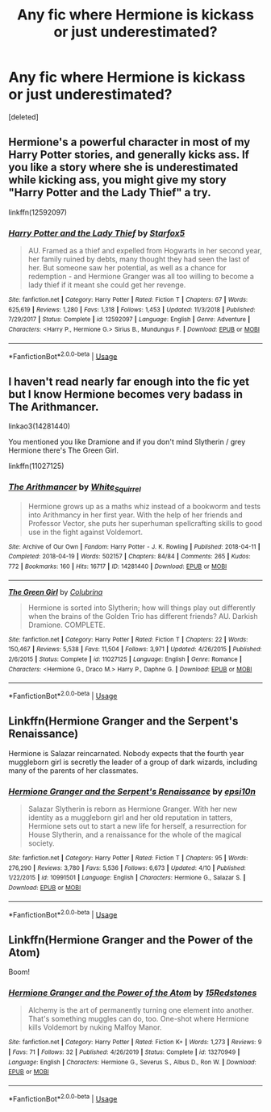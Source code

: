 #+TITLE: Any fic where Hermione is kickass or just underestimated?

* Any fic where Hermione is kickass or just underestimated?
:PROPERTIES:
:Score: 1
:DateUnix: 1587366439.0
:DateShort: 2020-Apr-20
:FlairText: Request
:END:
[deleted]


** Hermione's a powerful character in most of my Harry Potter stories, and generally kicks ass. If you like a story where she is underestimated while kicking ass, you might give my story "Harry Potter and the Lady Thief" a try.

linkffn(12592097)
:PROPERTIES:
:Author: Starfox5
:Score: 1
:DateUnix: 1587406043.0
:DateShort: 2020-Apr-20
:END:

*** [[https://www.fanfiction.net/s/12592097/1/][*/Harry Potter and the Lady Thief/*]] by [[https://www.fanfiction.net/u/2548648/Starfox5][/Starfox5/]]

#+begin_quote
  AU. Framed as a thief and expelled from Hogwarts in her second year, her family ruined by debts, many thought they had seen the last of her. But someone saw her potential, as well as a chance for redemption - and Hermione Granger was all too willing to become a lady thief if it meant she could get her revenge.
#+end_quote

^{/Site/:} ^{fanfiction.net} ^{*|*} ^{/Category/:} ^{Harry} ^{Potter} ^{*|*} ^{/Rated/:} ^{Fiction} ^{T} ^{*|*} ^{/Chapters/:} ^{67} ^{*|*} ^{/Words/:} ^{625,619} ^{*|*} ^{/Reviews/:} ^{1,280} ^{*|*} ^{/Favs/:} ^{1,318} ^{*|*} ^{/Follows/:} ^{1,453} ^{*|*} ^{/Updated/:} ^{11/3/2018} ^{*|*} ^{/Published/:} ^{7/29/2017} ^{*|*} ^{/Status/:} ^{Complete} ^{*|*} ^{/id/:} ^{12592097} ^{*|*} ^{/Language/:} ^{English} ^{*|*} ^{/Genre/:} ^{Adventure} ^{*|*} ^{/Characters/:} ^{<Harry} ^{P.,} ^{Hermione} ^{G.>} ^{Sirius} ^{B.,} ^{Mundungus} ^{F.} ^{*|*} ^{/Download/:} ^{[[http://www.ff2ebook.com/old/ffn-bot/index.php?id=12592097&source=ff&filetype=epub][EPUB]]} ^{or} ^{[[http://www.ff2ebook.com/old/ffn-bot/index.php?id=12592097&source=ff&filetype=mobi][MOBI]]}

--------------

*FanfictionBot*^{2.0.0-beta} | [[https://github.com/tusing/reddit-ffn-bot/wiki/Usage][Usage]]
:PROPERTIES:
:Author: FanfictionBot
:Score: 1
:DateUnix: 1587406058.0
:DateShort: 2020-Apr-20
:END:


** I haven't read nearly far enough into the fic yet but I know Hermione becomes very badass in The Arithmancer.

linkao3(14281440)

You mentioned you like Dramione and if you don't mind Slytherin / grey Hermione there's The Green Girl.

linkffn(11027125)
:PROPERTIES:
:Author: sailingg
:Score: 1
:DateUnix: 1587445746.0
:DateShort: 2020-Apr-21
:END:

*** [[https://archiveofourown.org/works/14281440][*/The Arithmancer/*]] by [[https://www.archiveofourown.org/users/White_Squirrel/pseuds/White_Squirrel][/White_Squirrel/]]

#+begin_quote
  Hermione grows up as a maths whiz instead of a bookworm and tests into Arithmancy in her first year. With the help of her friends and Professor Vector, she puts her superhuman spellcrafting skills to good use in the fight against Voldemort.
#+end_quote

^{/Site/:} ^{Archive} ^{of} ^{Our} ^{Own} ^{*|*} ^{/Fandom/:} ^{Harry} ^{Potter} ^{-} ^{J.} ^{K.} ^{Rowling} ^{*|*} ^{/Published/:} ^{2018-04-11} ^{*|*} ^{/Completed/:} ^{2018-04-19} ^{*|*} ^{/Words/:} ^{502157} ^{*|*} ^{/Chapters/:} ^{84/84} ^{*|*} ^{/Comments/:} ^{265} ^{*|*} ^{/Kudos/:} ^{772} ^{*|*} ^{/Bookmarks/:} ^{160} ^{*|*} ^{/Hits/:} ^{16717} ^{*|*} ^{/ID/:} ^{14281440} ^{*|*} ^{/Download/:} ^{[[https://archiveofourown.org/downloads/14281440/The%20Arithmancer.epub?updated_at=1570246860][EPUB]]} ^{or} ^{[[https://archiveofourown.org/downloads/14281440/The%20Arithmancer.mobi?updated_at=1570246860][MOBI]]}

--------------

[[https://www.fanfiction.net/s/11027125/1/][*/The Green Girl/*]] by [[https://www.fanfiction.net/u/4314892/Colubrina][/Colubrina/]]

#+begin_quote
  Hermione is sorted into Slytherin; how will things play out differently when the brains of the Golden Trio has different friends? AU. Darkish Dramione. COMPLETE.
#+end_quote

^{/Site/:} ^{fanfiction.net} ^{*|*} ^{/Category/:} ^{Harry} ^{Potter} ^{*|*} ^{/Rated/:} ^{Fiction} ^{T} ^{*|*} ^{/Chapters/:} ^{22} ^{*|*} ^{/Words/:} ^{150,467} ^{*|*} ^{/Reviews/:} ^{5,538} ^{*|*} ^{/Favs/:} ^{11,504} ^{*|*} ^{/Follows/:} ^{3,971} ^{*|*} ^{/Updated/:} ^{4/26/2015} ^{*|*} ^{/Published/:} ^{2/6/2015} ^{*|*} ^{/Status/:} ^{Complete} ^{*|*} ^{/id/:} ^{11027125} ^{*|*} ^{/Language/:} ^{English} ^{*|*} ^{/Genre/:} ^{Romance} ^{*|*} ^{/Characters/:} ^{<Hermione} ^{G.,} ^{Draco} ^{M.>} ^{Harry} ^{P.,} ^{Daphne} ^{G.} ^{*|*} ^{/Download/:} ^{[[http://www.ff2ebook.com/old/ffn-bot/index.php?id=11027125&source=ff&filetype=epub][EPUB]]} ^{or} ^{[[http://www.ff2ebook.com/old/ffn-bot/index.php?id=11027125&source=ff&filetype=mobi][MOBI]]}

--------------

*FanfictionBot*^{2.0.0-beta} | [[https://github.com/tusing/reddit-ffn-bot/wiki/Usage][Usage]]
:PROPERTIES:
:Author: FanfictionBot
:Score: 1
:DateUnix: 1587445804.0
:DateShort: 2020-Apr-21
:END:


** Linkffn(Hermione Granger and the Serpent's Renaissance)

Hermione is Salazar reincarnated. Nobody expects that the fourth year muggleborn girl is secretly the leader of a group of dark wizards, including many of the parents of her classmates.
:PROPERTIES:
:Author: 15_Redstones
:Score: 1
:DateUnix: 1587510992.0
:DateShort: 2020-Apr-22
:END:

*** [[https://www.fanfiction.net/s/10991501/1/][*/Hermione Granger and the Serpent's Renaissance/*]] by [[https://www.fanfiction.net/u/5555081/epsi10n][/epsi10n/]]

#+begin_quote
  Salazar Slytherin is reborn as Hermione Granger. With her new identity as a muggleborn girl and her old reputation in tatters, Hermione sets out to start a new life for herself, a resurrection for House Slytherin, and a renaissance for the whole of the magical society.
#+end_quote

^{/Site/:} ^{fanfiction.net} ^{*|*} ^{/Category/:} ^{Harry} ^{Potter} ^{*|*} ^{/Rated/:} ^{Fiction} ^{T} ^{*|*} ^{/Chapters/:} ^{95} ^{*|*} ^{/Words/:} ^{276,290} ^{*|*} ^{/Reviews/:} ^{3,780} ^{*|*} ^{/Favs/:} ^{5,536} ^{*|*} ^{/Follows/:} ^{6,673} ^{*|*} ^{/Updated/:} ^{4/10} ^{*|*} ^{/Published/:} ^{1/22/2015} ^{*|*} ^{/id/:} ^{10991501} ^{*|*} ^{/Language/:} ^{English} ^{*|*} ^{/Characters/:} ^{Hermione} ^{G.,} ^{Salazar} ^{S.} ^{*|*} ^{/Download/:} ^{[[http://www.ff2ebook.com/old/ffn-bot/index.php?id=10991501&source=ff&filetype=epub][EPUB]]} ^{or} ^{[[http://www.ff2ebook.com/old/ffn-bot/index.php?id=10991501&source=ff&filetype=mobi][MOBI]]}

--------------

*FanfictionBot*^{2.0.0-beta} | [[https://github.com/tusing/reddit-ffn-bot/wiki/Usage][Usage]]
:PROPERTIES:
:Author: FanfictionBot
:Score: 1
:DateUnix: 1587511002.0
:DateShort: 2020-Apr-22
:END:


** Linkffn(Hermione Granger and the Power of the Atom)

Boom!
:PROPERTIES:
:Author: 15_Redstones
:Score: 1
:DateUnix: 1587511022.0
:DateShort: 2020-Apr-22
:END:

*** [[https://www.fanfiction.net/s/13270949/1/][*/Hermione Granger and the Power of the Atom/*]] by [[https://www.fanfiction.net/u/11520472/15Redstones][/15Redstones/]]

#+begin_quote
  Alchemy is the art of permanently turning one element into another. That's something muggles can do, too. One-shot where Hermione kills Voldemort by nuking Malfoy Manor.
#+end_quote

^{/Site/:} ^{fanfiction.net} ^{*|*} ^{/Category/:} ^{Harry} ^{Potter} ^{*|*} ^{/Rated/:} ^{Fiction} ^{K+} ^{*|*} ^{/Words/:} ^{1,273} ^{*|*} ^{/Reviews/:} ^{9} ^{*|*} ^{/Favs/:} ^{71} ^{*|*} ^{/Follows/:} ^{32} ^{*|*} ^{/Published/:} ^{4/26/2019} ^{*|*} ^{/Status/:} ^{Complete} ^{*|*} ^{/id/:} ^{13270949} ^{*|*} ^{/Language/:} ^{English} ^{*|*} ^{/Characters/:} ^{Hermione} ^{G.,} ^{Severus} ^{S.,} ^{Albus} ^{D.,} ^{Ron} ^{W.} ^{*|*} ^{/Download/:} ^{[[http://www.ff2ebook.com/old/ffn-bot/index.php?id=13270949&source=ff&filetype=epub][EPUB]]} ^{or} ^{[[http://www.ff2ebook.com/old/ffn-bot/index.php?id=13270949&source=ff&filetype=mobi][MOBI]]}

--------------

*FanfictionBot*^{2.0.0-beta} | [[https://github.com/tusing/reddit-ffn-bot/wiki/Usage][Usage]]
:PROPERTIES:
:Author: FanfictionBot
:Score: 1
:DateUnix: 1587511046.0
:DateShort: 2020-Apr-22
:END:
